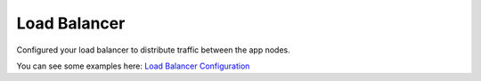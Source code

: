 Load Balancer
^^^^^^^^^^^^^

Configured your load balancer to distribute traffic between the app nodes. 

You can see some examples here: `Load Balancer Configuration <https://docs.morpheusdata.com/en/latest/getting_started/additional/additional_configuration.html#load-balancer-configuration>`_